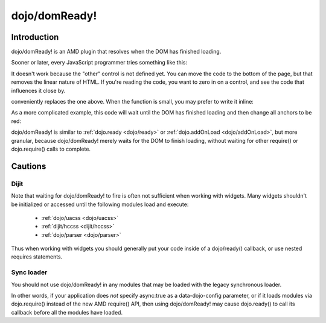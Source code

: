 .. _dojo/domReady:

==============
dojo/domReady!
==============

Introduction
============

dojo/domReady! is an AMD plugin that resolves when the DOM has finished loading.

Sooner or later, every JavaScript programmer tries something like this:

.. html ::

  <script>
    if(dayOfWeek == "Sunday"){
       document.musicPrefs.other.value = "Afrobeat";
    }
  </script>
  <form name="musicPrefs">
    <input type="text" name="other">
  ...

It doesn't work because the "other" control is not defined yet. You can move the code to the bottom of the page, but that removes the linear nature of HTML. If you're reading the code, you want to zero in on a control, and see the code that influences it close by.

.. js :: 

  function setAfrobeat(){
    document.musicPrefs.other.value="Afrobeat";
  }
  require(["dojo/domReady!"], setAfrobeat);

conveniently replaces the one above. When the function is small, you may prefer to write it inline:

.. js ::

  require(["dojo/domReady!"], function(){
    document.musicPrefs.other.value="Afrobeat";
  });

As a more complicated example, this code will wait until the DOM has finished loading and then change all anchors to be red:

.. js ::

  require(["dojo/query", "dojo/NodeList-dom", "dojo/domReady!"],
    function(query){
      query(".a").style("color", "red");
  });

dojo/domReady! is similar to :ref:`dojo.ready <dojo/ready>` or :ref:`dojo.addOnLoad <dojo/addOnLoad>`, but more granular, because dojo/domReady! merely waits for the DOM to finish loading, without waiting for other require() or dojo.require() calls to complete.

Cautions
========

Dijit
-----
Note that waiting for dojo/domReady! to fire is often not sufficient when working with widgets.   Many widgets shouldn't be initialized or accessed until the following modules load and execute:

   * :ref:`dojo/uacss <dojo/uacss>`
   * :ref:`dijit/hccss <dijit/hccss>`
   * :ref:`dojo/parser <dojo/parser>`

Thus when working with widgets you should generally put your code inside of a dojo/ready() callback, or use nested requires statements.

Sync loader
-----------
You should not use dojo/domReady! in any modules that may be loaded with the legacy synchronous loader.

In other words, if your application does *not* specify async:true as a data-dojo-config parameter, or if it loads modules via dojo.require() instead of the new AMD require() API, then using dojo/domReady! may cause dojo.ready() to call its callback before all the modules have loaded.
